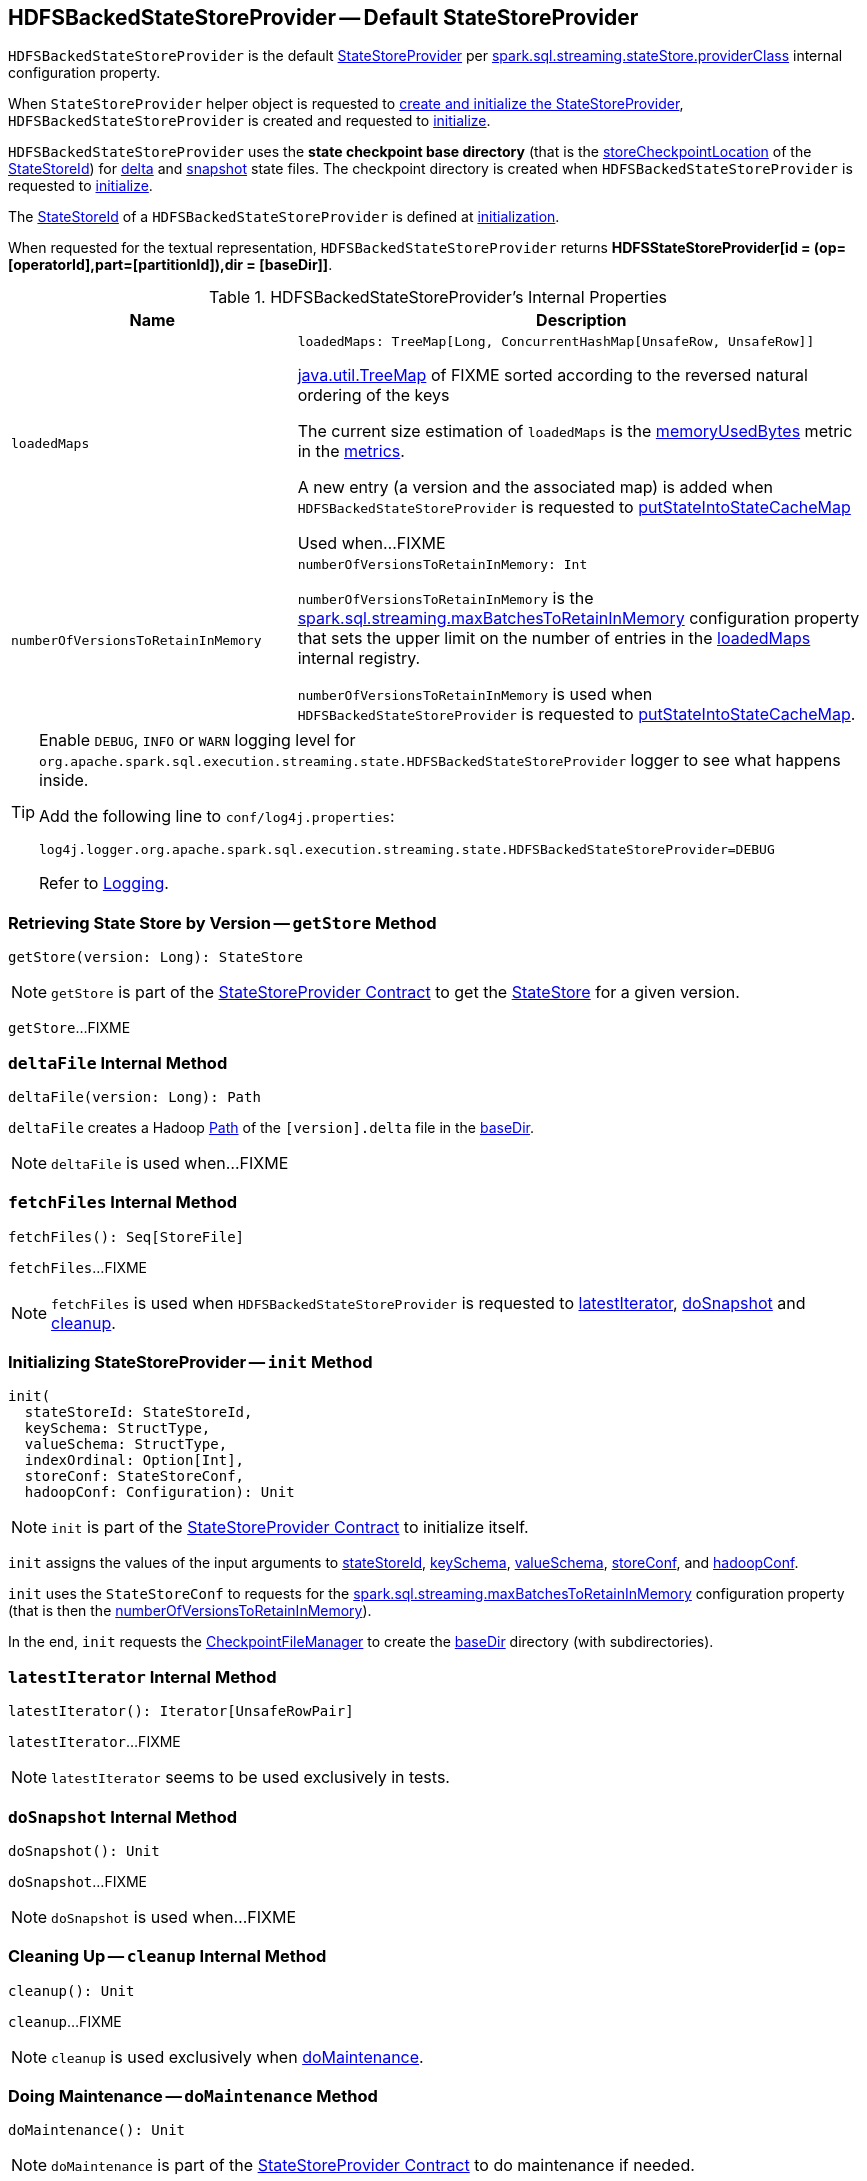 == [[HDFSBackedStateStoreProvider]] HDFSBackedStateStoreProvider -- Default StateStoreProvider

`HDFSBackedStateStoreProvider` is the default <<spark-sql-streaming-StateStoreProvider.adoc#, StateStoreProvider>> per <<spark-sql-streaming-properties.adoc#spark.sql.streaming.stateStore.providerClass, spark.sql.streaming.stateStore.providerClass>> internal configuration property.

When `StateStoreProvider` helper object is requested to <<spark-sql-streaming-StateStoreProvider.adoc#createAndInit, create and initialize the StateStoreProvider>>, `HDFSBackedStateStoreProvider` is created and requested to <<init, initialize>>.

[[baseDir]]
`HDFSBackedStateStoreProvider` uses the *state checkpoint base directory* (that is the <<spark-sql-streaming-StateStoreId.adoc#storeCheckpointLocation, storeCheckpointLocation>> of the <<stateStoreId, StateStoreId>>) for <<deltaFile, delta>> and <<snapshotFile, snapshot>> state files. The checkpoint directory is created when `HDFSBackedStateStoreProvider` is requested to <<init, initialize>>.

[[stateStoreId]]
The <<spark-sql-streaming-StateStoreProvider.adoc#stateStoreId, StateStoreId>> of a `HDFSBackedStateStoreProvider` is defined at <<init, initialization>>.

[[toString]]
When requested for the textual representation, `HDFSBackedStateStoreProvider` returns *HDFSStateStoreProvider[id = (op=[operatorId],part=[partitionId]),dir = [baseDir]]*.

[[internal-registries]]
.HDFSBackedStateStoreProvider's Internal Properties
[cols="1m,2",options="header",width="100%"]
|===
| Name
| Description

| loadedMaps
a| [[loadedMaps]]

[source, scala]
----
loadedMaps: TreeMap[Long, ConcurrentHashMap[UnsafeRow, UnsafeRow]]
----

https://docs.oracle.com/javase/8/docs/api/java/util/TreeMap.html[java.util.TreeMap] of FIXME sorted according to the reversed natural ordering of the keys

The current size estimation of `loadedMaps` is the <<memoryUsedBytes, memoryUsedBytes>> metric in the <<metrics, metrics>>.

A new entry (a version and the associated map) is added when `HDFSBackedStateStoreProvider` is requested to <<putStateIntoStateCacheMap, putStateIntoStateCacheMap>>

Used when...FIXME

| numberOfVersionsToRetainInMemory
a| [[numberOfVersionsToRetainInMemory]]

[source, scala]
----
numberOfVersionsToRetainInMemory: Int
----

`numberOfVersionsToRetainInMemory` is the <<spark-sql-streaming-properties.adoc#spark.sql.streaming.maxBatchesToRetainInMemory, spark.sql.streaming.maxBatchesToRetainInMemory>> configuration property that sets the upper limit on the number of entries in the <<loadedMaps, loadedMaps>> internal registry.

`numberOfVersionsToRetainInMemory` is used when `HDFSBackedStateStoreProvider` is requested to <<putStateIntoStateCacheMap, putStateIntoStateCacheMap>>.
|===

[[logging]]
[TIP]
====
Enable `DEBUG`, `INFO` or `WARN` logging level for `org.apache.spark.sql.execution.streaming.state.HDFSBackedStateStoreProvider` logger to see what happens inside.

Add the following line to `conf/log4j.properties`:

```
log4j.logger.org.apache.spark.sql.execution.streaming.state.HDFSBackedStateStoreProvider=DEBUG
```

Refer to link:spark-sql-streaming-logging.adoc[Logging].
====

=== [[getStore]] Retrieving State Store by Version -- `getStore` Method

[source, scala]
----
getStore(version: Long): StateStore
----

NOTE: `getStore` is part of the <<spark-sql-streaming-StateStoreProvider.adoc#getStore, StateStoreProvider Contract>> to get the <<spark-sql-streaming-StateStore.adoc#, StateStore>> for a given version.

`getStore`...FIXME

=== [[deltaFile]] `deltaFile` Internal Method

[source, scala]
----
deltaFile(version: Long): Path
----

`deltaFile` creates a Hadoop https://hadoop.apache.org/docs/r2.7.3/api/org/apache/hadoop/fs/Path.html[Path] of the `[version].delta` file in the <<baseDir, baseDir>>.

NOTE: `deltaFile` is used when...FIXME

=== [[fetchFiles]] `fetchFiles` Internal Method

[source, scala]
----
fetchFiles(): Seq[StoreFile]
----

`fetchFiles`...FIXME

NOTE: `fetchFiles` is used when `HDFSBackedStateStoreProvider` is requested to <<latestIterator, latestIterator>>, <<doSnapshot, doSnapshot>> and <<cleanup, cleanup>>.

=== [[init]] Initializing StateStoreProvider -- `init` Method

[source, scala]
----
init(
  stateStoreId: StateStoreId,
  keySchema: StructType,
  valueSchema: StructType,
  indexOrdinal: Option[Int],
  storeConf: StateStoreConf,
  hadoopConf: Configuration): Unit
----

NOTE: `init` is part of the <<spark-sql-streaming-StateStoreProvider.adoc#init, StateStoreProvider Contract>> to initialize itself.

`init` assigns the values of the input arguments to <<stateStoreId, stateStoreId>>, <<keySchema, keySchema>>, <<valueSchema, valueSchema>>, <<storeConf, storeConf>>, and <<hadoopConf, hadoopConf>>.

`init` uses the `StateStoreConf` to requests for the <<spark.sql.streaming.maxBatchesToRetainInMemory, spark.sql.streaming.maxBatchesToRetainInMemory>> configuration property (that is then the <<numberOfVersionsToRetainInMemory, numberOfVersionsToRetainInMemory>>).

In the end, `init` requests the <<fm, CheckpointFileManager>> to create the <<baseDir, baseDir>> directory (with subdirectories).

=== [[latestIterator]] `latestIterator` Internal Method

[source, scala]
----
latestIterator(): Iterator[UnsafeRowPair]
----

`latestIterator`...FIXME

NOTE: `latestIterator` seems to be used exclusively in tests.

=== [[doSnapshot]] `doSnapshot` Internal Method

[source, scala]
----
doSnapshot(): Unit
----

`doSnapshot`...FIXME

NOTE: `doSnapshot` is used when...FIXME

=== [[cleanup]] Cleaning Up -- `cleanup` Internal Method

[source, scala]
----
cleanup(): Unit
----

`cleanup`...FIXME

NOTE: `cleanup` is used exclusively when <<doMaintenance, doMaintenance>>.

=== [[doMaintenance]] Doing Maintenance -- `doMaintenance` Method

[source, scala]
----
doMaintenance(): Unit
----

NOTE: `doMaintenance` is part of the <<spark-sql-streaming-StateStoreProvider.adoc#doMaintenance, StateStoreProvider Contract>> to do maintenance if needed.

`doMaintenance`...FIXME

=== [[close]] Closing State Store Provider -- `close` Method

[source, scala]
----
close(): Unit
----

NOTE: `close` is part of the <<spark-sql-streaming-StateStoreProvider.adoc#close, StateStoreProvider Contract>> to close the state store provider.

`close`...FIXME

=== [[putStateIntoStateCacheMap]] `putStateIntoStateCacheMap` Internal Method

[source, scala]
----
putStateIntoStateCacheMap(
  newVersion: Long,
  map: ConcurrentHashMap[UnsafeRow, UnsafeRow]): Unit
----

`putStateIntoStateCacheMap`...FIXME

NOTE: `putStateIntoStateCacheMap` is used when `HDFSBackedStateStoreProvider` is requested to <<commitUpdates, commitUpdates>> and <<loadMap, loadMap>>.

=== [[commitUpdates]] `commitUpdates` Internal Method

[source, scala]
----
commitUpdates(
  newVersion: Long,
  map: ConcurrentHashMap[UnsafeRow, UnsafeRow],
  output: DataOutputStream): Unit
----

`commitUpdates`...FIXME

NOTE: `commitUpdates` is used exclusively when `HDFSBackedStateStore` is requested to <<spark-sql-streaming-HDFSBackedStateStore.adoc#commit, commit state changes>>.

=== [[loadMap]] `loadMap` Internal Method

[source, scala]
----
loadMap(version: Long): ConcurrentHashMap[UnsafeRow, UnsafeRow]
----

`loadMap`...FIXME

NOTE: `loadMap` is used when `HDFSBackedStateStoreProvider` is requested to <<getStore, retrieve the state store for a specified version>> and <<latestIterator, latestIterator>>.

=== [[writeSnapshotFile]] `writeSnapshotFile` Internal Method

[source, scala]
----
writeSnapshotFile(
  version: Long,
  map: MapType): Unit
----

`writeSnapshotFile`...FIXME

NOTE: `writeSnapshotFile` is used when...FIXME

=== [[updateFromDeltaFile]] `updateFromDeltaFile` Internal Method

[source, scala]
----
updateFromDeltaFile(
  version: Long,
  map: MapType): Unit
----

`updateFromDeltaFile`...FIXME

NOTE: `updateFromDeltaFile` is used exclusively when `HDFSBackedStateStoreProvider` is requested to <<loadMap, loadMap>>.
